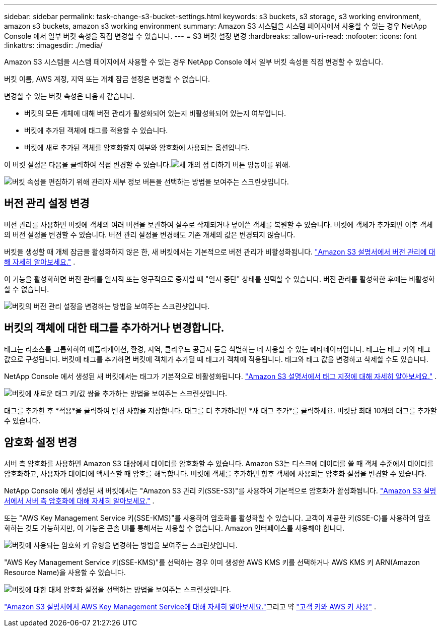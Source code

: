 ---
sidebar: sidebar 
permalink: task-change-s3-bucket-settings.html 
keywords: s3 buckets, s3 storage, s3 working environment, amazon s3 buckets, amazon s3 working environment 
summary: Amazon S3 시스템을 시스템 페이지에서 사용할 수 있는 경우 NetApp Console 에서 일부 버킷 속성을 직접 변경할 수 있습니다. 
---
= S3 버킷 설정 변경
:hardbreaks:
:allow-uri-read: 
:nofooter: 
:icons: font
:linkattrs: 
:imagesdir: ./media/


[role="lead"]
Amazon S3 시스템을 시스템 페이지에서 사용할 수 있는 경우 NetApp Console 에서 일부 버킷 속성을 직접 변경할 수 있습니다.

버킷 이름, AWS 계정, 지역 또는 개체 잠금 설정은 변경할 수 없습니다.

변경할 수 있는 버킷 속성은 다음과 같습니다.

* 버킷의 모든 개체에 대해 버전 관리가 활성화되어 있는지 비활성화되어 있는지 여부입니다.
* 버킷에 추가된 객체에 태그를 적용할 수 있습니다.
* 버킷에 새로 추가된 객체를 암호화할지 여부와 암호화에 사용되는 옵션입니다.


이 버킷 설정은 다음을 클릭하여 직접 변경할 수 있습니다.image:button-horizontal-more.gif["세 개의 점 더하기 버튼"] 양동이를 위해.

image:screenshot-edit-amazon-s3-bucket.png["버킷 속성을 편집하기 위해 관리자 세부 정보 버튼을 선택하는 방법을 보여주는 스크린샷입니다."]



== 버전 관리 설정 변경

버전 관리를 사용하면 버킷에 객체의 여러 버전을 보관하여 실수로 삭제되거나 덮어쓴 객체를 복원할 수 있습니다.  버킷에 객체가 추가되면 이후 객체의 버전 설정을 변경할 수 있습니다.  버전 관리 설정을 변경해도 기존 개체의 값은 변경되지 않습니다.

버킷을 생성할 때 개체 잠금을 활성화하지 않은 한, 새 버킷에서는 기본적으로 버전 관리가 비활성화됩니다. https://docs.aws.amazon.com/AmazonS3/latest/userguide/Versioning.html["Amazon S3 설명서에서 버전 관리에 대해 자세히 알아보세요."^] .

이 기능을 활성화하면 버전 관리를 일시적 또는 영구적으로 중지할 때 "일시 중단" 상태를 선택할 수 있습니다.  버전 관리를 활성화한 후에는 비활성화할 수 없습니다.

image:screenshot-amazon-s3-versioning.png["버킷의 버전 관리 설정을 변경하는 방법을 보여주는 스크린샷입니다."]



== 버킷의 객체에 대한 태그를 추가하거나 변경합니다.

태그는 리소스를 그룹화하여 애플리케이션, 환경, 지역, 클라우드 공급자 등을 식별하는 데 사용할 수 있는 메타데이터입니다. 태그는 태그 키와 태그 값으로 구성됩니다.  버킷에 태그를 추가하면 버킷에 객체가 추가될 때 태그가 객체에 적용됩니다.  태그와 태그 값을 변경하고 삭제할 수도 있습니다.

NetApp Console 에서 생성된 새 버킷에서는 태그가 기본적으로 비활성화됩니다. https://docs.aws.amazon.com/AmazonS3/latest/userguide/object-tagging.html["Amazon S3 설명서에서 태그 지정에 대해 자세히 알아보세요."^] .

image:screenshot-amazon-s3-tags.png["버킷에 새로운 태그 키/값 쌍을 추가하는 방법을 보여주는 스크린샷입니다."]

태그를 추가한 후 *적용*을 클릭하여 변경 사항을 저장합니다.  태그를 더 추가하려면 *새 태그 추가*를 클릭하세요.  버킷당 최대 10개의 태그를 추가할 수 있습니다.



== 암호화 설정 변경

서버 측 암호화를 사용하면 Amazon S3 대상에서 데이터를 암호화할 수 있습니다.  Amazon S3는 디스크에 데이터를 쓸 때 객체 수준에서 데이터를 암호화하고, 사용자가 데이터에 액세스할 때 암호를 해독합니다.  버킷에 객체를 추가하면 향후 객체에 사용되는 암호화 설정을 변경할 수 있습니다.

NetApp Console 에서 생성된 새 버킷에서는 "Amazon S3 관리 키(SSE-S3)"를 사용하여 기본적으로 암호화가 활성화됩니다. https://docs.aws.amazon.com/AmazonS3/latest/userguide/serv-side-encryption.html["Amazon S3 설명서에서 서버 측 암호화에 대해 자세히 알아보세요."^] .

또는 "AWS Key Management Service 키(SSE-KMS)"를 사용하여 암호화를 활성화할 수 있습니다.  고객이 제공한 키(SSE-C)를 사용하여 암호화하는 것도 가능하지만, 이 기능은 콘솔 UI를 통해서는 사용할 수 없습니다. Amazon 인터페이스를 사용해야 합니다.

image:screenshot-amazon-s3-encryption1.png["버킷에 사용되는 암호화 키 유형을 변경하는 방법을 보여주는 스크린샷입니다."]

"AWS Key Management Service 키(SSE-KMS)"를 선택하는 경우 이미 생성한 AWS KMS 키를 선택하거나 AWS KMS 키 ARN(Amazon Resource Name)을 사용할 수 있습니다.

image:screenshot-amazon-s3-encryption2.png["버킷에 대한 대체 암호화 설정을 선택하는 방법을 보여주는 스크린샷입니다."]

https://docs.aws.amazon.com/AmazonS3/latest/userguide/UsingKMSEncryption.html["Amazon S3 설명서에서 AWS Key Management Service에 대해 자세히 알아보세요."^]그리고 약 https://docs.aws.amazon.com/kms/latest/developerguide/concepts.html#key-mgmt["고객 키와 AWS 키 사용"^] .
